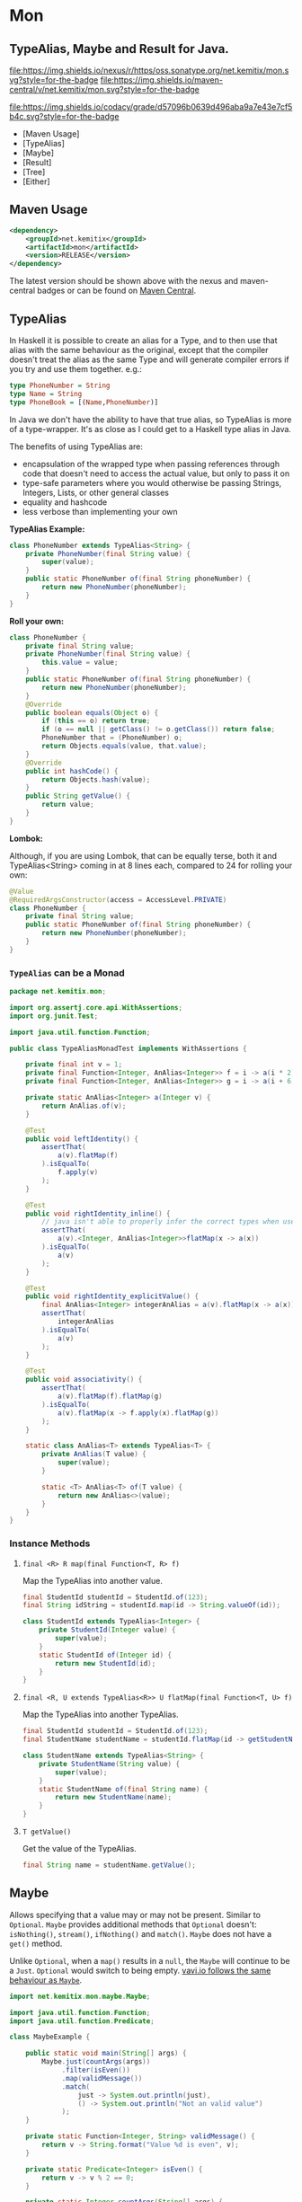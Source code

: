* Mon

** TypeAlias, Maybe and Result for Java.

   [[https://oss.sonatype.org/content/repositories/releases/net/kemitix/mon][file:https://img.shields.io/nexus/r/https/oss.sonatype.org/net.kemitix/mon.svg?style=for-the-badge]]
   [[https://search.maven.org/#search%7Cga%7C1%7Cg%3A%22net.kemitix%22%20AND%20a%3A%22mon%22][file:https://img.shields.io/maven-central/v/net.kemitix/mon.svg?style=for-the-badge]]

   [[https://sonarcloud.io/dashboard?id=net.kemitix%3Amon][file:https://img.shields.io/sonar/https/sonarcloud.io/net.kemitix%3Amon/coverage.svg?style=for-the-badge#.svg]]
   [[https://sonarcloud.io/dashboard?id=net.kemitix%3Amon][file:https://img.shields.io/sonar/https/sonarcloud.io/net.kemitix%3Amon/tech_debt.svg?style=for-the-badge#.svg]]
   [[https://sonarcloud.io/dashboard?id=net.kemitix%3Amon][file:https://sonarcloud.io/api/project_badges/measure?project=net.kemitix%3Amon&metric=sqale_rating#.svg]]
   [[https://sonarcloud.io/dashboard?id=net.kemitix%3Amon][file:https://sonarcloud.io/api/project_badges/measure?project=net.kemitix%3Amon&metric=alert_status#.svg]]
   [[https://sonarcloud.io/dashboard?id=net.kemitix%3Amon][file:https://sonarcloud.io/api/project_badges/measure?project=net.kemitix%3Amon&metric=reliability_rating#.svg]]
   [[https://sonarcloud.io/dashboard?id=net.kemitix%3Amon][file:https://sonarcloud.io/api/project_badges/measure?project=net.kemitix%3Amon&metric=security_rating#.svg]]
   [[https://sonarcloud.io/dashboard?id=net.kemitix%3Amon][file:https://sonarcloud.io/api/project_badges/measure?project=net.kemitix%3Amon&metric=sqale_index#.svg]]
   [[https://sonarcloud.io/dashboard?id=net.kemitix%3Amon][file:https://sonarcloud.io/api/project_badges/measure?project=net.kemitix%3Amon&metric=vulnerabilities#.svg]]
   [[https://sonarcloud.io/dashboard?id=net.kemitix%3Amon][file:https://sonarcloud.io/api/project_badges/measure?project=net.kemitix%3Amon&metric=bugs#.svg]]
   [[https://sonarcloud.io/dashboard?id=net.kemitix%3Amon][file:https://sonarcloud.io/api/project_badges/measure?project=net.kemitix%3Amon&metric=code_smells#.svg]]
   [[https://sonarcloud.io/dashboard?id=net.kemitix%3Amon][file:https://sonarcloud.io/api/project_badges/measure?project=net.kemitix%3Amon&metric=ncloc#.svg]]

   [[https://app.codacy.com/project/kemitix/mon/dashboard][file:https://img.shields.io/codacy/grade/d57096b0639d496aba9a7e43e7cf5b4c.svg?style=for-the-badge]]
   [[http://i.jpeek.org/net.kemitix/mon/index.html][file:http://i.jpeek.org/net.kemitix/mon/badge.svg]]

   - [Maven Usage]
   - [TypeAlias]
   - [Maybe]
   - [Result]
   - [Tree]
   - [Either]

** Maven Usage

#+BEGIN_SRC xml
    <dependency>
        <groupId>net.kemitix</groupId>
        <artifactId>mon</artifactId>
        <version>RELEASE</version>
    </dependency>
#+END_SRC

    The latest version should be shown above with the nexus and maven-central
    badges or can be found on [[https://search.maven.org/#search%7Cga%7C1%7Cg%3A%22net.kemitix%22%20AND%20a%3A%22mon%22][Maven Central]].


** TypeAlias

   In Haskell it is possible to create an alias for a Type, and to then use
   that alias with the same behaviour as the original, except that the compiler
   doesn't treat the alias as the same Type and will generate compiler errors
   if you try and use them together. e.g.:

   #+BEGIN_SRC haskell
   type PhoneNumber = String
   type Name = String
   type PhoneBook = [(Name,PhoneNumber)]
   #+END_SRC

   In Java we don't have the ability to have that true alias, so TypeAlias is
   more of a type-wrapper. It's as close as I could get to a Haskell type alias
   in Java.

   The benefits of using TypeAlias are:

   - encapsulation of the wrapped type when passing references through code
     that doesn't need to access the actual value, but only to pass it on
   - type-safe parameters where you would otherwise be passing Strings,
     Integers, Lists, or other general classes
   - equality and hashcode
   - less verbose than implementing your own

   *TypeAlias Example:*

   #+BEGIN_SRC java
   class PhoneNumber extends TypeAlias<String> {
       private PhoneNumber(final String value) {
           super(value);
       }
       public static PhoneNumber of(final String phoneNumber) {
           return new PhoneNumber(phoneNumber);
       }
   }
   #+END_SRC

   *Roll your own:*

   #+BEGIN_SRC java
   class PhoneNumber {
       private final String value;
       private PhoneNumber(final String value) {
           this.value = value;
       }
       public static PhoneNumber of(final String phoneNumber) {
           return new PhoneNumber(phoneNumber);
       }
       @Override
       public boolean equals(Object o) {
           if (this == o) return true;
           if (o == null || getClass() != o.getClass()) return false;
           PhoneNumber that = (PhoneNumber) o;
           return Objects.equals(value, that.value);
       }
       @Override
       public int hashCode() {
           return Objects.hash(value);
       }
       public String getValue() {
           return value;
       }
   }
   #+END_SRC

   *Lombok:*

   Although, if you are using Lombok, that can be equally terse, both it and
   TypeAlias<String> coming in at 8 lines each, compared to 24 for rolling your
   own:

   #+BEGIN_SRC java
   @Value
   @RequiredArgsConstructor(access = AccessLevel.PRIVATE)
   class PhoneNumber {
       private final String value;
       public static PhoneNumber of(final String phoneNumber) {
           return new PhoneNumber(phoneNumber);
       }
   }
   #+END_SRC

*** =TypeAlias= *can* be a Monad

    #+BEGIN_SRC java
    package net.kemitix.mon;

    import org.assertj.core.api.WithAssertions;
    import org.junit.Test;

    import java.util.function.Function;

    public class TypeAliasMonadTest implements WithAssertions {

        private final int v = 1;
        private final Function<Integer, AnAlias<Integer>> f = i -> a(i * 2);
        private final Function<Integer, AnAlias<Integer>> g = i -> a(i + 6);

        private static AnAlias<Integer> a(Integer v) {
            return AnAlias.of(v);
        }

        @Test
        public void leftIdentity() {
            assertThat(
                a(v).flatMap(f)
            ).isEqualTo(
                f.apply(v)
            );
        }

        @Test
        public void rightIdentity_inline() {
            // java isn't able to properly infer the correct types when used in-line
            assertThat(
                a(v).<Integer, AnAlias<Integer>>flatMap(x -> a(x))
            ).isEqualTo(
                a(v)
            );
        }

        @Test
        public void rightIdentity_explicitValue() {
            final AnAlias<Integer> integerAnAlias = a(v).flatMap(x -> a(x));
            assertThat(
                integerAnAlias
            ).isEqualTo(
                a(v)
            );
        }

        @Test
        public void associativity() {
            assertThat(
                a(v).flatMap(f).flatMap(g)
            ).isEqualTo(
                a(v).flatMap(x -> f.apply(x).flatMap(g))
            );
        }

        static class AnAlias<T> extends TypeAlias<T> {
            private AnAlias(T value) {
                super(value);
            }

            static <T> AnAlias<T> of(T value) {
                return new AnAlias<>(value);
            }
        }
    }
    #+END_SRC


*** Instance Methods

**** =final <R> R map(final Function<T, R> f)=

     Map the TypeAlias into another value.

     #+BEGIN_SRC java
     final StudentId studentId = StudentId.of(123);
     final String idString = studentId.map(id -> String.valueOf(id));

     class StudentId extends TypeAlias<Integer> {
         private StudentId(Integer value) {
             super(value);
         }
         static StudentId of(Integer id) {
             return new StudentId(id);
         }
     }
     #+END_SRC


**** =final <R, U extends TypeAlias<R>> U flatMap(final Function<T, U> f)=

     Map the TypeAlias into another TypeAlias.

     #+BEGIN_SRC java
     final StudentId studentId = StudentId.of(123);
     final StudentName studentName = studentId.flatMap(id -> getStudentName(id));

     class StudentName extends TypeAlias<String> {
         private StudentName(String value) {
             super(value);
         }
         static StudentName of(final String name) {
             return new StudentName(name);
         }
     }
     #+END_SRC


**** =T getValue()=

     Get the value of the TypeAlias.

     #+BEGIN_SRC java
     final String name = studentName.getValue();
     #+END_SRC


** Maybe

   Allows specifying that a value may or may not be present. Similar to
   =Optional=. =Maybe= provides additional methods that =Optional= doesn't:
   =isNothing()=, =stream()=, =ifNothing()= and =match()=. =Maybe= does not
   have a =get()= method.

   Unlike =Optional=, when a =map()= results in a =null=, the =Maybe= will
   continue to be a =Just=. =Optional= would switch to being empty. [[http://blog.vavr.io/the-agonizing-death-of-an-astronaut/][vavi.io
   follows the same behaviour as =Maybe=]].

   #+BEGIN_SRC java
   import net.kemitix.mon.maybe.Maybe;

   import java.util.function.Function;
   import java.util.function.Predicate;

   class MaybeExample {

       public static void main(String[] args) {
           Maybe.just(countArgs(args))
                .filter(isEven())
                .map(validMessage())
                .match(
                    just -> System.out.println(just),
                    () -> System.out.println("Not an valid value")
                );
       }

       private static Function<Integer, String> validMessage() {
           return v -> String.format("Value %d is even", v);
       }

       private static Predicate<Integer> isEven() {
           return v -> v % 2 == 0;
       }

       private static Integer countArgs(String[] args) {
           return args.length;
       }
   }
   #+END_SRC

   In the above example, the number of command line arguments are counted, if
   there are an even number of them then a message is created and printed by
   the Consumer parameter in the =match= call. If there is an odd number of
   arguments, then the filter will return =Maybe.nothing()=, meaning that the
   =nothing= drops straight through the map and triggers the Runnable parameter
   in the =match= call.

*** =Maybe= is a Monad:

  #+BEGIN_SRC java
  package net.kemitix.mon;

  import net.kemitix.mon.maybe.Maybe;
  import org.assertj.core.api.WithAssertions;
  import org.junit.Test;

  import java.util.function.Function;

  public class MaybeMonadTest implements WithAssertions {

      private final int v = 1;
      private final Function<Integer, Maybe<Integer>> f = i -> m(i * 2);
      private final Function<Integer, Maybe<Integer>> g = i -> m(i + 6);

      private static Maybe<Integer> m(int value) {
          return Maybe.maybe(value);
      }

      @Test
      public void leftIdentity() {
          assertThat(
                  m(v).flatMap(f)
          ).isEqualTo(
                  f.apply(v)
          );
      }

      @Test
      public void rightIdentity() {
          assertThat(
                  m(v).flatMap(x -> m(x))
          ).isEqualTo(
                  m(v)
          );
      }

      @Test
      public void associativity() {
          assertThat(
                  m(v).flatMap(f).flatMap(g)
          ).isEqualTo(
                  m(v).flatMap(x -> f.apply(x).flatMap(g))
          );
      }

  }
  #+END_SRC


*** Static Constructors

**** =static <T> Maybe<T> maybe(T value)=

     Create a Maybe for the value that may or may not be present.

     Where the value is =null=, that is taken as not being present.

     #+BEGIN_SRC java
     final Maybe<Integer> just = Maybe.maybe(1);
     final Maybe<Integer> nothing = Maybe.maybe(null);
     #+END_SRC


**** =static <T> Maybe<T> just(T value)=

     Create a Maybe for the value that is present.

     The =value= must not be =null= or a =NullPointerException= will be thrown.
     If you can't prove that the value won't be =null= you should use
     =Maybe.maybe(value)= instead.

     #+BEGIN_SRC java
     final Maybe<Integer> just = Maybe.just(1);
     #+END_SRC


**** =static <T> Maybe<T> nothing()=

     Create a Maybe for a lack of a value.

     #+BEGIN_SRC java
     final Maybe<Integer> nothing = Maybe.nothing();
     #+END_SRC


*** Instance Methods

**** =Maybe<T> filter(Predicate<T> predicate)=

     Filter a Maybe by the predicate, replacing with Nothing when it fails.

     #+BEGIN_SRC java
     final Maybe<Integer> maybe = Maybe.maybe(getValue())
                                       .filter(v -> v % 2 == 0);
     #+END_SRC


**** =<R> Maybe<R> map(Function<T,R> f)=

     Applies the function to the value within the Maybe, returning the result within another Maybe.

     #+BEGIN_SRC java
     final Maybe<Integer> maybe = Maybe.maybe(getValue())
                                       .map(v -> v * 100);
     #+END_SRC


**** =<R> Maybe<R> flatMap(Function<T,Maybe<R>> f)=

     Applies the function to the value within the =Maybe=, resulting in another =Maybe=, then flattens the resulting =Maybe<Maybe<T>>= into =Maybe<T>=.

     Monad binder maps the Maybe into another Maybe using the binder method f

     #+BEGIN_SRC java
     final Maybe<Integer> maybe = Maybe.maybe(getValue())
                                       .flatMap(v -> Maybe.maybe(getValueFor(v)));
     #+END_SRC


**** =void match(Consumer<T> just, Runnable nothing)=

     Matches the Maybe, either just or nothing, and performs either the Consumer, for Just, or Runnable for nothing.

     #+BEGIN_SRC java
     Maybe.maybe(getValue())
          .match(
              just -> workWithValue(just),
                () -> nothingToWorkWith()
          );
     #+END_SRC


**** =T orElse(T otherValue)=

     A value to use when Maybe is Nothing.

     #+BEGIN_SRC java
     final Integer value = Maybe.maybe(getValue())
                                .orElse(1);
     #+END_SRC


**** =T orElseGet(Supplier<T> otherValueSupplier)=

     Provide a value to use when Maybe is Nothing.

     #+BEGIN_SRC java
     final Integer value = Maybe.maybe(getValue())
                                .orElseGet(() -> getDefaultValue());
     #+END_SRC


**** =T or(Supplier<Maybe<T> alternative)=

     Provide an alternative Maybe to use when Maybe is Nothing.

     #+BEGIN_SRC java
     final Maybe<Integer> value = Maybe.maybe(getValue())
                                       .or(() -> Maybe.just(defaultValue));
     #+END_SRC


**** =void orElseThrow(Supplier<Exception> error)=

     Throw the exception if the Maybe is a Nothing.

     #+BEGIN_SRC java
     final Integer value = Maybe.maybe(getValue())
                                .orElseThrow(() -> new RuntimeException("error"));
     #+END_SRC


**** =Maybe<T> peek(Consumer<T> consumer)=

     Provide the value within the Maybe, if it exists, to the Consumer, and returns this Maybe. Conceptually equivalent to the idea of =ifPresent(...)=.

     #+BEGIN_SRC java
     final Maybe<Integer> maybe = Maybe.maybe(getValue())
                                       .peek(v -> v.foo());
     #+END_SRC


**** =void ifNothing(Runnable runnable)=

     Run the runnable if the Maybe is a Nothing, otherwise do nothing.

     #+BEGIN_SRC java
     Maybe.maybe(getValue())
          .ifNothing(() -> doSomething());
     #+END_SRC


**** =Stream<T> stream()=

     Converts the Maybe into either a single value stream or an empty stream.

     #+BEGIN_SRC java
     final Stream<Integer> stream = Maybe.maybe(getValue())
                                         .stream();
     #+END_SRC


**** =boolean isJust()=

     Checks if the Maybe is a Just.

     #+BEGIN_SRC java
     final boolean isJust = Maybe.maybe(getValue())
                                 .isJust();
     #+END_SRC


**** =boolean isNothing()=

     Checks if the Maybe is Nothing.

     #+BEGIN_SRC java
     final boolean isNothing = Maybe.maybe(getValue())
                                    .isNothing();
     #+END_SRC


**** =Optional<T> toOptional()=

     Convert the Maybe to an Optional.

     #+BEGIN_SRC java
     final Optional<Integer> optional = Maybe.maybe(getValue())
                                             .toOptional();
     #+END_SRC


** Result

   Allows handling error conditions without the need to catch exceptions.

   When a =Result= is returned from a method it will contain one of two values.
   Either the actual result, or an error in the form of an =Exception=. The
   exception is returned within the =Result= and is not thrown.

   #+BEGIN_SRC java
   import net.kemitix.mon.result.Result;

   import java.io.IOException;

   class ResultExample implements Runnable {

       public static void main(final String[] args) {
           new ResultExample().run();
       }

       @Override
       public void run() {
           Result.of(() -> callRiskyMethod())
                 .flatMap(state -> doSomething(state))
                 .match(
                     success -> System.out.println(success),
                     error -> error.printStackTrace()
                 );
       }

       private String callRiskyMethod() throws IOException {
           return "I'm fine";
       }

       private Result<String> doSomething(final String state) {
           return Result.of(() -> state + ", it's all good.");
       }

   }
   #+END_SRC

   In the above example the string ="I'm fine"= is returned by
   =callRiskyMethod()= within a successful =Result=. The =.flatMap()= call,
   unwraps that =Result= and, as it is a success, passes the contents to
   =doSomething()=, which in turn returns a =Result= that the =.flatMap()= call
   returns. =match()= is called on the =Result= and, being a success, will call
   the success =Consumer=.

   Had =callRiskyMethod()= thrown an exception it would have been caught by the
   =Result.of()= method which would have then been an error =Result=. An error
   Result would have ignored the =flatMap= and skipped to the =match()= when it
   would have called the error =Consumer=.

*** =Result= is a Monad

    #+BEGIN_SRC java
    package net.kemitix.mon;

    import net.kemitix.mon.result.Result;
    import org.assertj.core.api.WithAssertions;
    import org.junit.Test;

    import java.util.function.Function;

    public class ResultMonadTest implements WithAssertions {

        private final int v = 1;
        private final Function<Integer, Result<Integer>> f = i -> r(i * 2);
        private final Function<Integer, Result<Integer>> g = i -> r(i + 6);

        private static Result<Integer> r(int v) {
            return Result.ok(v);
        }

        @Test
        public void leftIdentity() {
            assertThat(
                    r(v).flatMap(f)
            ).isEqualTo(
                    f.apply(v)
            );
        }

        @Test
        public void rightIdentity() {
            assertThat(
                    r(v).flatMap(x -> r(x))
            ).isEqualTo(
                    r(v)
            );
        }

        @Test
        public void associativity() {
            assertThat(
                    r(v).flatMap(f).flatMap(g)
            ).isEqualTo(
                    r(v).flatMap(x -> f.apply(x).flatMap(g))
            );
        }

    }
    #+END_SRC


*** Static Constructors

**** =static <T> Result<T> of(Callable<T> callable)=

     Create a Result for a output of the Callable.

     If the Callable throws and Exception, then the Result will be an error and
     will contain that exception.

     This will be the main starting point for most Results where the callable
     could throw an =Exception=.

     #+BEGIN_SRC java
     final Result<Integer> okay = Result.of(() -> 1);
     final Result<Integer> error = Result.of(() -> {throw new RuntimeException();});
     #+END_SRC


**** =static <T> Result<T> ok(T value)=

     Create a Result for a success.

     Use this where you have a value that you want to place into the Result context.

     #+BEGIN_SRC java
     final Result<Integer> okay = Result.ok(1);
     #+END_SRC


**** =static <T> Result<T> error(Throwable error)=

     Create a Result for an error.

     #+BEGIN_SRC java
     final Result<Integer> error = Result.error(new RuntimeException());
     #+END_SRC


*** Static Methods

    These static methods provide integration with the =Maybe= class.

     #+BEGIN_SRC java
     #+END_SRC

**** =static <T> Maybe<T> toMaybe(Result<T> result)=

     Creates a =Maybe= from the =Result=, where the =Result= is a success, then
     the =Maybe= will contain the value. However, if the =Result= is an error
     then the =Maybe= will be nothing.

     #+BEGIN_SRC java
     final Result<Integer> result = Result.of(() -> getValue());
     final Maybe<Integer> maybe = Result.toMaybe(result);
     #+END_SRC


**** =static <T> Result<T> fromMaybe(Maybe<T> maybe, Supplier<Throwable> error)=

     Creates a =Result= from the =Maybe=, where the =Result= will be an error
     if the =Maybe= is nothing. Where the =Maybe= is nothing, then the
     =Supplier<Throwable>= will provide the error for the =Result=.

     #+BEGIN_SRC java
     final Maybe<Integer> maybe = Maybe.maybe(getValue());
     final Result<Integer> result = Result.fromMaybe(maybe, () -> new NoSuchFileException("filename"));
     #+END_SRC


**** =static <T> Result<Maybe<T>> invert(Maybe<Result<T>> maybeResult)=

     Swaps the =Result= within a =Maybe=, so that =Result= contains a =Maybe=.

     #+BEGIN_SRC java
     final Maybe<Result<Integer>> maybe = Maybe.maybe(Result.of(() -> getValue()));
     final Result<Maybe<Integer>> result = Result.invert(maybe);
     #+END_SRC


**** =static <T,R> Result<Maybe<R>> flatMapMaybe(Result<Maybe<T>> maybeResult, Function<Maybe<T>,Result<Maybe<R>>> f)=

     Applies the function to the contents of a Maybe within the Result.

     #+BEGIN_SRC java
     final Result<Maybe<Integer>> result = Result.of(() -> Maybe.maybe(getValue()));
     final Result<Maybe<Integer>> maybeResult = Result.flatMapMaybe(result, maybe -> Result.of(() -> maybe.map(v -> v * 2)));
     #+END_SRC


*** Instance Methods

**** =<R> Result<R> map(Function<T,R> f)=

     Applies the function to the value within the Functor, returning the result
     within a Functor.

     #+BEGIN_SRC java
     final Result<String> result = Result.of(() -> getValue())
                                         .map(v -> String.valueOf(v));
     #+END_SRC


**** =<R> Result<R> flatMap(Function<T,Result<R>> f)=

     Returns a new Result consisting of the result of applying the function to
     the contents of the Result.

     #+BEGIN_SRC java
     final Result<String> result = Result.of(() -> getValue())
                                         .flatMap(v -> Result.of(() -> String.valueOf(v)));
     #+END_SRC


**** =<R> Result<R> andThen(Function<T,Callable<R>> f)=

     Maps a Success Result to another Result using a Callable that is able to
     throw a checked exception.

     #+BEGIN_SRC java
     final Result<String> result = Result.of(() -> getValue())
                                         .andThen(v -> () -> {throw new IOException();});
     #+END_SRC


**** =void	match(Consumer<T> onSuccess, Consumer<Throwable> onError)=

     Matches the Result, either success or error, and supplies the appropriate
     Consumer with the value or error.

     #+BEGIN_SRC java
     Result.of(() -> getValue())
           .match(
               success -> System.out.println(success),
               error -> System.err.println("error")
           );
     #+END_SRC


**** =Result<T> recover(Function<Throwable,Result<T>> f)=

     Provide a way to attempt to recover from an error state.

     #+BEGIN_SRC java
     final Result<Integer> result = Result.of(() -> getValue())
                                          .recover(e -> Result.of(() -> getSafeValue(e)));
     #+END_SRC


**** =Result<T> peek(Consumer<T> consumer)=

     Provide the value within the Result, if it is a success, to the Consumer,
     and returns this Result.

     #+BEGIN_SRC java
     final Result<Integer> result = Result.of(() -> getValue())
                                          .peek(v -> System.out.println(v));
     #+END_SRC


**** =Result<T> thenWith(Function<T,WithResultContinuation<T>> f)=

     Perform the continuation with the current Result value then return the
     current Result, assuming there was no error in the continuation.

     #+BEGIN_SRC java
      final Result<Integer> result = Result.of(() -> getValue())
                                           .thenWith(v -> () -> System.out.println(v))
                                           .thenWith(v -> () -> {throw new IOException();});
     #+END_SRC

**** =Result<Maybe<T>> maybe(Predicate<T> predicate)=

     Wraps the value within the Result in a Maybe, either a Just if the
     predicate is true, or Nothing.

     #+BEGIN_SRC java
     final Result<Maybe<Integer>> result = Result.of(() -> getValue())
                                                 .maybe(v -> v % 2 == 0);
     #+END_SRC


**** =T orElseThrow()=

     Extracts the successful value from the result, or throws the error
     Throwable.

     #+BEGIN_SRC java
     final Integer result = Result.of(() -> getValue())
                                  .orElseThrow();
     #+END_SRC


**** =void onError(Consumer<Throwable> errorConsumer)=

     A handler for error states.

     #+BEGIN_SRC java
     Result.of(() -> getValue())
           .onError(e -> handleError(e));
     #+END_SRC


**** =boolean isOkay()=

     Checks if the Result is a success.

     #+BEGIN_SRC java
     final boolean isOkay = Result.of(() -> getValue())
                                  .isOkay();
     #+END_SRC


**** =boolean isError()=

       Checks if the Result is an error.

     #+BEGIN_SRC java
     final boolean isError = Result.of(() -> getValue())
                                   .isError();
     #+END_SRC


** Tree

   A Generalised tree, where each node may or may not have an item, and may have
   any number of sub-trees. Leaf nodes are Trees with zero sub-trees.

*** Static Constructors

**** =static <R> Tree<R> leaf(R item)=

     Create a leaf containing the item. The leaf has no sub-trees.

     #+BEGIN_SRC java
       final Tree<String> tree = Tree.leaf("item");
     #+END_SRC


**** =static<R> Tree<R> of(R item, Collection<Tree<R>> subtrees)=

     Create a tree containing the item and sub-trees.

     #+BEGIN_SRC java
       final Tree<String> tree = Tree.of("item", Collections.singletonList(Tree.leaf("leaf"));
     #+END_SRC


*** Instance Methods

**** =<R> Tree<R> map(Function<T, R> f)=

     Applies the function to the item within the Tree and to all sub-trees,
     returning a new Tree.

     #+BEGIN_SRC java
       final Tree<UUID> tree = ...;
       final Tree<String> result = tree.map(UUID::toString);
     #+END_SRC


**** =Optional<T> item()=

     Returns the contents of the Tree node within an Optional.

     #+BEGIN_SRC java
       final Tree<Item> tree = ...;
       final Optional<Item> result = tree.item();
     #+END_SRC


**** =int count()=

     Returns the total number of items in the tree, including sub-trees. Null
     items don't count.

     #+BEGIN_SRC java
       final Tree<Item> tree = ...;
       final int result = tree.count();
     #+END_SRC


**** =List<Tree<T> subTrees()=

     Returns a list of sub-trees within the tree.

     #+BEGIN_SRC java
       final Tree<Item> tree = ...;
       final List<Tree<Item>> result = tree.subTrees();
     #+END_SRC


** Either

   Allows handling a value that can be one of two types, a left value/type or a
   right value/type.

   When an =Either= is returned from a method it will contain either a left or a
   right.

   Where the =Either= is used to represent success/failure, the left case is, by
   convention, used to indicate the error, and right the success. An alternative
   is to use the =Result= which more clearly distinguishes success from failure.

*** =Either= *is not* a Monad.

*** Static Constructors

**** =static <L, R> Either<L, R> left(final L l)=

     Create a new Either holding a left value.

     #+BEGIN_SRC java
     final Either<Integer, String> left = Either.left(getIntegerValue());
     #+END_SRC


**** =static <L, R> Either<L, R> right(final R r)=

     Create a new Either holding a right value.

     #+BEGIN_SRC java
     final Either<Integer, String> right = Either.right(getStringValue());
     #+END_SRC


*** Instance Methods

**** =boolean isLeft()=

     Checks if the Either holds a left value.

     #+BEGIN_SRC java
     final boolean leftIsLeft = Either.<Integer, String>left(getIntegerValue()).isLeft();
     final boolean rightIsLeft = Either.<Integer, String>right(getStringValue()).isLeft();
     #+END_SRC


**** =boolean isRight()=

     Checks if the Either holds a right value.

     #+BEGIN_SRC java
     final boolean leftIsRight = Either.<Integer, String>left(getIntegerValue()).isRight();
     final boolean rightIsRight = Either.<Integer, String>right(getStringValue()).isRight();
     #+END_SRC


**** =void match(Consumer<L> onLeft, Consumer<R> onRight)=

     Matches the Either, invoking the correct Consumer.

     #+BEGIN_SRC java
     Either.<Integer, String>left(getIntegerValue())
           .match(
               left -> handleIntegerValue(left),
               right -> handleStringValue(right)
           );
     #+END_SRC


**** =<T> Either<T, R> mapLeft(Function<L, T> f)=

     Map the function across the left value.

     #+BEGIN_SRC java
     final Either<Double, String> either = Either.<Integer, String>left(getIntegerValue())
                                                 .mapLeft(i -> i.doubleValue());
     #+END_SRC


**** =<T> Either<L, T> mapRight(Function<R, T> f)=

     Map the function across the right value.

     #+BEGIN_SRC java
     final Either<Integer, String> either = Either.<Integer, String>left(getIntegerValue())
                                                  .mapRight(s -> s + "x");
     #+END_SRC


